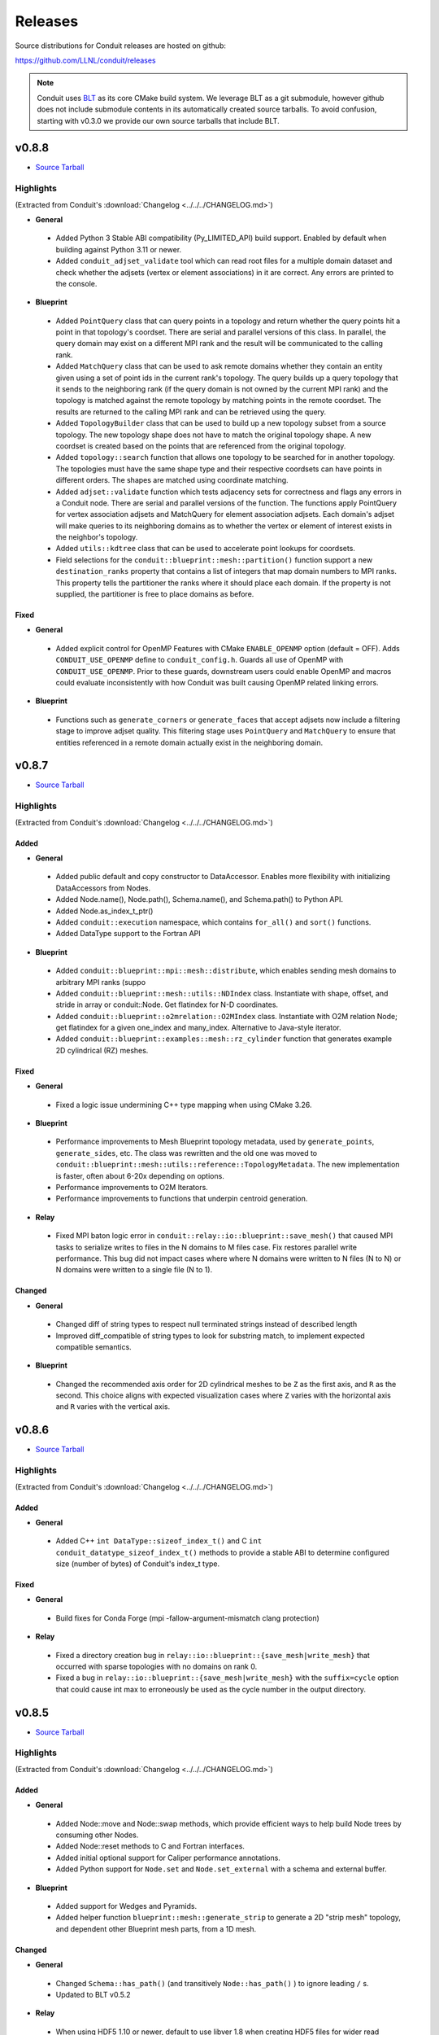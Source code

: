 .. Copyright (c) Lawrence Livermore National Security, LLC and other Conduit
.. Project developers. See top-level LICENSE AND COPYRIGHT files for dates and
.. other details. No copyright assignment is required to contribute to Conduit.

================================
Releases
================================

Source distributions for Conduit releases are hosted on github:

https://github.com/LLNL/conduit/releases

.. note:: Conduit uses `BLT <https://github.com/LLNL/blt>`__ as its core CMake build system. We leverage BLT as a git submodule, however github does not include submodule contents in its automatically created source tarballs. To avoid confusion, starting with v0.3.0 we provide our own source tarballs that include BLT. 

v0.8.8
---------------------------------

* `Source Tarball <https://github.com/LLNL/conduit/releases/download/v0.8.8/conduit-v0.8.8-src-with-blt.tar.gz>`__

Highlights
++++++++++++++++++++++++++++++++++++

(Extracted from Conduit's :download:`Changelog <../../../CHANGELOG.md>`)


* **General**

 * Added Python 3 Stable ABI compatibility (Py_LIMITED_API) build support. Enabled by default when building against Python 3.11 or newer.
 * Added ``conduit_adjset_validate`` tool which can read root files for a multiple domain dataset and check whether the adjsets (vertex or element associations) in it are correct. Any errors are printed to the console.

* **Blueprint**

 * Added ``PointQuery`` class that can query points in a topology and return whether the query points hit a point in that topology's coordset. There are serial and parallel versions of this class. In parallel, the query domain may exist on a different MPI rank and the result will be communicated to the calling rank.
 * Added ``MatchQuery`` class that can be used to ask remote domains whether they contain an entity given using a set of point ids in the current rank's topology. The query builds up a query topology that it sends to the neighboring rank (if the query domain is not owned by the current MPI rank) and the topology is matched against the remote topology by matching points in the remote coordset. The results are returned to the calling MPI rank and can be retrieved using the query.
 * Added ``TopologyBuilder`` class that can be used to build up a new topology subset from a source topology. The new topology shape does not have to match the original topology shape. A new coordset is created based on the points that are referenced from the original topology.
 * Added ``topology::search`` function that allows one topology to be searched for in another topology. The topologies must have the same shape type and their respective coordsets can have points in different orders. The shapes are matched using coordinate matching.
 * Added ``adjset::validate`` function which tests adjacency sets for correctness and flags any errors in a Conduit node. There are serial and parallel versions of the function. The functions apply PointQuery for vertex association adjsets and MatchQuery for element association adjsets. Each domain's adjset will make queries to its neighboring domains as to whether the vertex or element of interest exists in the neighbor's topology.
 * Added ``utils::kdtree`` class that can be used to accelerate point lookups for coordsets.
 * Field selections for the ``conduit::blueprint::mesh::partition()`` function support a new ``destination_ranks`` property that contains a list of integers that map domain numbers to MPI ranks. This property tells the partitioner the ranks where it should place each domain. If the property is not supplied, the partitioner is free to place domains as before.

Fixed
~~~~~


* **General**

 * Added explicit control for OpenMP Features with CMake ``ENABLE_OPENMP`` option (default = OFF). Adds ``CONDUIT_USE_OPENMP`` define to ``conduit_config.h``. Guards all use of OpenMP with ``CONDUIT_USE_OPENMP``. Prior to these guards, downstream users could enable OpenMP and macros could evaluate inconsistently with how Conduit was built causing OpenMP related linking errors.

* **Blueprint**

 * Functions such as ``generate_corners`` or ``generate_faces`` that accept adjsets now include a filtering stage to improve adjset quality. This filtering stage uses ``PointQuery`` and ``MatchQuery`` to ensure that entities referenced in a remote domain actually exist in the neighboring domain.


v0.8.7
---------------------------------

* `Source Tarball <https://github.com/LLNL/conduit/releases/download/v0.8.7/conduit-v0.8.7-src-with-blt.tar.gz>`__

Highlights
++++++++++++++++++++++++++++++++++++

(Extracted from Conduit's :download:`Changelog <../../../CHANGELOG.md>`)


Added
~~~~~


* **General**

 * Added public default and copy constructor to DataAccessor. Enables more flexibility with initializing DataAccessors from Nodes.
 * Added Node.name(), Node.path(), Schema.name(), and Schema.path() to Python API.
 * Added Node.as_index_t_ptr()
 * Added ``conduit::execution`` namespace, which contains ``for_all()`` and ``sort()`` functions.
 * Added DataType support to the Fortran API

* **Blueprint**

 * Added ``conduit::blueprint::mpi::mesh::distribute``, which enables sending mesh domains to arbitrary MPI ranks (suppo
 * Added ``conduit::blueprint::mesh::utils::NDIndex`` class.  Instantiate with shape, offset, and stride in array or conduit::Node.  Get flatindex for N-D coordinates.
 * Added ``conduit::blueprint::o2mrelation::O2MIndex`` class.  Instantiate with O2M relation Node; get flatindex for a given one_index and many_index.  Alternative to Java-style iterator.
 * Added ``conduit::blueprint::examples::mesh::rz_cylinder`` function that generates example 2D cylindrical (RZ) meshes.

Fixed
~~~~~


* **General**

 * Fixed a logic issue undermining C++ type mapping when using CMake 3.26.

* **Blueprint**

 * Performance improvements to Mesh Blueprint topology metadata, used by ``generate_points``, ``generate_sides``, etc. The class was rewritten and the old one was moved to ``conduit::blueprint::mesh::utils::reference::TopologyMetadata``. The new implementation is faster, often about 6-20x depending on options.
 * Performance improvements to O2M Iterators.
 * Performance improvements to functions that underpin centroid generation.

* **Relay**

 * Fixed MPI baton logic error in ``conduit::relay::io::blueprint::save_mesh()`` that caused MPI tasks to serialize writes to files in the N domains to M files case. Fix restores parallel write performance. This bug did not impact cases where where N domains were written to N files (N to N) or N domains were written to a single file (N to 1).

Changed
~~~~~~~


* **General**

 * Changed diff of string types to respect null terminated strings instead of described length
 * Improved diff_compatible of string types to look for substring match, to implement expected compatible semantics.

* **Blueprint**

 * Changed the recommended axis order for 2D cylindrical meshes to be ``Z`` as the first axis, and ``R`` as the second. This choice aligns with expected visualization cases where ``Z`` varies with the horizontal axis and ``R`` varies with the vertical axis.

v0.8.6
---------------------------------

* `Source Tarball <https://github.com/LLNL/conduit/releases/download/v0.8.6/conduit-v0.8.6-src-with-blt.tar.gz>`__

Highlights
++++++++++++++++++++++++++++++++++++

(Extracted from Conduit's :download:`Changelog <../../../CHANGELOG.md>`)


Added
~~~~~


* **General**

 * Added C++ ``int DataType::sizeof_index_t()`` and C ``int conduit_datatype_sizeof_index_t()`` methods to provide a stable ABI to determine configured size (number of bytes) of Conduit's index_t type.

Fixed
~~~~~


* **General**

 * Build fixes for Conda Forge (mpi -fallow-argument-mismatch clang protection)

* **Relay**

 * Fixed a directory creation bug in ``relay::io::blueprint::{save_mesh|write_mesh}`` that occurred with sparse topologies with no domains on rank 0.
 * Fixed a bug in ``relay::io::blueprint::{save_mesh|write_mesh}`` with the ``suffix=cycle`` option that could cause int max to erroneously be used as the cycle number in the output directory.



v0.8.5
---------------------------------

* `Source Tarball <https://github.com/LLNL/conduit/releases/download/v0.8.5/conduit-v0.8.5-src-with-blt.tar.gz>`__

Highlights
++++++++++++++++++++++++++++++++++++

(Extracted from Conduit's :download:`Changelog <../../../CHANGELOG.md>`)


Added
~~~~~


* **General**

 * Added Node::move and Node::swap methods, which provide efficient ways to help build Node trees by consuming other Nodes.
 * Added Node::reset methods to C and Fortran interfaces.
 * Added initial optional support for Caliper performance annotations.
 * Added Python support for ``Node.set`` and ``Node.set_external`` with a schema and external buffer.

* **Blueprint**

 * Added support for Wedges and Pyramids.
 * Added helper function ``blueprint::mesh::generate_strip`` to generate a 2D "strip mesh" topology, and dependent other Blueprint mesh parts, from a 1D mesh.

Changed
~~~~~~~


* **General**

 * Changed ``Schema::has_path()`` (and transitively ``Node::has_path()`` ) to ignore leading ``/`` s.
 * Updated to BLT v0.5.2

* **Relay**

 * When using HDF5 1.10 or newer, default to use libver 1.8 when creating HDF5 files for wider read compatibly. This setting can be controlled via the hdf5 relay option ``libver``, accepted values: ``default``, ``none``, ``latest``, ``v108``, and ``v110``.

* **Relay**

 * Updated C++ and Python tutorial docs for Compatible Schemas with a new example to outline the most common use case.

Fixed
~~~~~


* **Blueprint**

 * Fixed bug with ``blueprint::mesh::examples::strided_structured`` so it correctly generates a coordset with padding
 * Fixes (correctness and performance) to ``topology::unstructured::generate_offsets``
 * Updated ``conduit.relay.io.blueprint.{load_mesh|read_mesh}`` to use improved logic to auto detect the format (hdf5 ,yaml, or json) of mesh blueprint root files.
 * Leading ``/`` s in mesh tree paths no longer undermine ``conduit.relay.io.blueprint.{load_mesh|read_mesh}`` reading json and yaml flavored files.
 * Fixed indexing and offsets in blueprint mixed element topology examples.

* **Relay**

 * Leading ``/`` s in tree paths no longer undermine io::IOHandle reads for conduit_bin, json, conduit_json, conduit_base64_json, and yaml flavored files.
 * Updated ``conduit.relay.io.blueprint.{load_mesh|read_mesh}`` to only the read the necessary subset of root file entries. Updated MPI version to only read root file entries on rank 0 and broadcast them to other ranks.
 * Fixed write compatibly check in ``relay::mpi::gather``, ``relay::mpi::all_gather``, and ``relay::mpi::broadcast_using_schema``. Node compatible check is not commutative and checks in leaf zero-copy logic were reversed.




v0.8.4
---------------------------------

* `Source Tarball <https://github.com/LLNL/conduit/releases/download/v0.8.4/conduit-v0.8.4-src-with-blt.tar.gz>`__

Highlights
++++++++++++++++++++++++++++++++++++

(Extracted from Conduit's :download:`Changelog <../../../CHANGELOG.md>`)


Added
~~~~~


* **General**

 * Added variants of ``Node::to_json``, ``Node::to_yaml``, and ``Node::to_string`` that take formatting options via a Conduit Node.
 * Added C API methods ``conduit_node_to_json``, ``conduit_node_to_yaml``, ``conduit_node_to_string``, and ``conduit_node_to_summary_string``.
 * Added ``DataArray::count`` method.
 * Added ``DataAccessor::{min,max,sum,mean,count}`` methods.
 * Added Schema and Python Buffer variants to Python ``Node.set()`` and ``Node.set_external()``.

* **Blueprint**

 * Added ``blueprint::mesh::paint_adjset``, which paints fields that encode adjacency set counts and ordering details.
 * Added ``blueprint::mesh::examples::strided_structured`` which creates a structured mesh with arbitrarily strided vertex and element fields.
 * Added support for mixed element topologies to the mesh blueprint.
 * Added ``blueprint::mesh::examples::braid`` examples with mixed element topologies (``mesh_type={"mixed", "mixed_2d"}``)
 * Added 1D mesh example support to ``blueprint::mesh::examples::basic()``.
 * Added adjacency set aware generate functions (``genearte_points()``, etc) to the non-mpi blueprint library.

* **Relay**

 * Added any source, any tag variants of mpi receive functions: ``recv``, ``recv_using_schema``, and ``irecv``.
 * Added subpath support for ``relay::io::{save,load,save_merged,load_merged}`` for basic protocols (json, yaml, etc).

Changed
~~~~~~~


* **Relay**

 * Changed HDF5 CMake sanity checks to issue ``WARNING`` instead of ``FATAL_ERROR``, since Cray system HDF5 installs do not always present the info we use for sanity checks.
 * Changed HDF5 version guards to also check requested HDF5 API.

Fixed
~~~~~


* **General**

 * Fixed bug with ``to_json()`` where leaf arrays of size 0 lead to malformed json.
 * Fixed parsing issue with ``conduit_json`` protocol for leaf arrays of size 0.
 * Fixed roundtrip parsing of numeric arrays with nan, infs, etc for JSON cases (``Node::to_json()`` followed by ``Node::parse(...,"json")``).

* **Blueprint**

 * Fixed a bug with ``blueprint::mesh::index::generate``, where a uniform grid with no origin would lead to invalid coordinate system name ``logical`` in the resulting index. This case now defaults to ``cartesian``.
 * Improved ``relay::io::blueprint::{save_mesh|write_mesh}`` blueprint index generation for cases where fields do not exist on all domains.
 * Fixed a bug that labeled internal faces as shared in generated adjsets.

* **Relay**

 * Fixed a bug with blueprint root file creation, where the ``file_pattern`` was not relative to the root file location
 * Fixed missing header include for relay io csv support.
 * Fixed a bug with relay mpi all reduce.



v0.8.3
---------------------------------

* `Source Tarball <https://github.com/LLNL/conduit/releases/download/v0.8.3/conduit-v0.8.3-src-with-blt.tar.gz>`__

Highlights
++++++++++++++++++++++++++++++++++++

(Extracted from Conduit's :download:`Changelog <../../../CHANGELOG.md>`)


Added
~~~~~


* **General**

 * Added C/C++ version macros ``CONDUIT_VERSION_MAJOR``, ``CONDUIT_VERSION_MINOR``, ``CONDUIT_VERSION_PATCH`` and these values as separate entries in ``conduit::about()`` to provide more support for compile time and runtime conduit version detection.

* **Blueprint**

 * Added ``blueprint::mesh::examples::polystar``, which creates a mesh with a polyhedral star pattern that demonstrates hanging vertices in a topology, along with its representations from ``generate_sides`` and ``generate_corners``.
 * Added ``blueprint::mesh::examples::related_boundary``, which creates a multi-domain mesh with a related boundary topology and several fileds that encode relationships between the main topology and the boundary.
 * Expanded ``blueprint::mpi::mesh::generate_partition_field`` to support all topology types.

Fixed
~~~~~


* **Blueprint**

 * Fixed a bug with ``conduit::blueprint::mesh::examples::braid``, where 2D cases for points and structured examples would create coordsets with all entries being zero.

Changed
~~~~~~~


* **General**

 * Improved pip install logic

* **Relay**

 * Added szip and zlib linking fix for older version of HDF5 (1.8.14)
 * Fixed a bug with ``relay::io::blueprint::write_mesh`` and ``relay::io::blueprint::save_mesh`` for the multi domain case, removing unintended ``:mesh`` file name suffix for json and yaml domain files.


v0.8.2
---------------------------------

* `Source Tarball <https://github.com/LLNL/conduit/releases/download/v0.8.2/conduit-v0.8.2-src-with-blt.tar.gz>`__

Highlights
++++++++++++++++++++++++++++++++++++

(Extracted from Conduit's :download:`Changelog <../../../CHANGELOG.md>`)


Fixed
~~~~~

* **Blueprint**

 * Fixed missing C++ include used by Blueprint Parmetis support.


v0.8.1
---------------------------------

* `Source Tarball <https://github.com/LLNL/conduit/releases/download/v0.8.1/conduit-v0.8.1-src-with-blt.tar.gz>`__

Highlights
++++++++++++++++++++++++++++++++++++

(Extracted from Conduit's :download:`Changelog <../../../CHANGELOG.md>`)


Added
~~~~~


* **General**

 * Added ``CONDUIT_DLL_DIR`` env var support on windows, for cases where Conduit DLLs are not installed directly inside the Python Module.

* **Blueprint**

 * Allow adjsets to be used in ``blueprint::mesh::partition`` to determine global vertex ids.
 * Added partial matset support to ``blueprint::mesh::partition`` and ``blueprint::mesh::combine``.

Fixed
~~~~~


* **General**

 * Fixed CMake bug with ``ENABLE_RELAY_WEBSERVER`` option.
 * Fixed build and test issues with Python >= 3.8  on Windows.

* **Blueprint**

 * Fixed a bug in ``blueprint::mesh::partition`` where adjsets could be missing in new domains.
 * Fixed a bug with ``blueprint::mesh::matset::to_silo`` and uni-buffer matsets.




v0.8.0
---------------------------------

* `Source Tarball <https://github.com/LLNL/conduit/releases/download/v0.8.0/conduit-v0.8.0-src-with-blt.tar.gz>`__

Highlights
++++++++++++++++++++++++++++++++++++

(Extracted from Conduit's :download:`Changelog <../../../CHANGELOG.md>`)


Added
~~~~~


* **General**

 * Added ``setup.py`` for building and installing Conduit and its Python module via pip
 * Added DataAccessor class that helps write generic algorithms that consume data arrays using expected types.
 * Added support to register custom memory allocators and a custom data movement handler. This allows conduit to move trees of data between heterogenous memory spaces (e.g. CPU and GPU memory). See conduit_utils.hpp for API details.

* **Blueprint**

 * Added ``conduit::blueprint::{mpi}::partition`` function that provides a general N-to-M partition capability for Blueprint Meshes. This helps with load balancing and other use cases, including fusing multi-domain data to simplifying post processing. This capability supports several options, see (https://llnl-conduit.readthedocs.io/en/latest/blueprint_mesh_partition.html) for more details.
 * Added a ``Table`` blueprint used to represent tables of numeric data. See (https://llnl-conduit.readthedocs.io/en/latest/blueprint_table.html) more details.
 * Added ``conduit::blueprint::{mpi}::flatten`` which transforms Blueprint Meshes into Blueprint Tables. This transforms Mesh Blueprint data into a form that is more easily digestible in machine learning applications.
 * Added ``conduit::blueprint::mpi::generate_partition_field``, which uses Parmetis to create a field that identifies how to load balance an input mesh elements.  This field can be used as a Field selection input to ``conduit::blueprint::mpi::partition`` function.
 * Added the``blueprint::mesh::examples::polychain`` example. It is an example of a polyhedral mesh. See Mesh Blueprint Examples docs (https://llnl-conduit.readthedocs.io/en/latest/blueprint_mesh.html#polychain) for more details.
 * Added a new function signature for ``blueprint::mesh::topology::unstructured::generate_sides``, which performs the same task as the original and also takes fields from the original topology and maps them onto the new topology.
 * Added ``blueprint::mpi::mesh::to_polygonal``, which provides a MPI aware conversion Blueprint Structured AMR meshes to a Blueprint Polyhedral meshes.
 * Added a host of ``conduit::blueprint::mpi::mesh::generate_*`` methods, which are the MPI parallel equivalents of the ``conduit::blueprint::mesh::topology::unstructured::generate_*`` functions.
 * Added the ``conduit::blueprint::mpi::mesh::find_delegate_domain`` function, which returns a single delegate domain for the given mesh across MPI ranks (useful when all ranks need mesh information and some ranks can have empty meshes).
 * Added check and transform functions for the newly-designated ``pairwise`` and ``maxshare`` variants of ``adjsets``. For more information, see the ``conduit::blueprint::mesh::adjset`` namespace.
 * Added ``mesh::topology::unstructured::to_polytopal`` as an alias to ``mesh::topology::unstructured::to_polygonal``, to reflect that both polygonal and polyhedral are supported.
 * Added ``conduit::blueprint::mpi::mesh::to_polytopal`` as an alias to ``conduit::blueprint::mpi::mesh::to_polygonal`` and ``conduit::blueprint::mpi::mesh::to_polyhedral``.

* **Relay**

 * Added ``conduit::relay::io::hdf5_identifier_report`` methods, which create conduit nodes that describes active hdf5 resource handles.

Changed
~~~~~~~


* **General**

 * Updated CMake logic to provide more robust Python detection and better support for HDF5 installs that were built with CMake.
 * Improved Node::diff and Node::diff_compatible to show string values when strings differ.
 * ``conduit::Node::print()`` and in Python Node ``repr`` and ``str`` now use ``to_summary_string()``. This reduces the output for large Nodes. Full output is still supported via ``to_string()``, ``to_yaml()``, etc methods.

* **Blueprint**

 * The ``blueprint::mesh::examples::polytess`` function now takes a new argument, called ``nz``, which allows it to be extended into 3 dimensions. See Mesh Blueprint Examples docs (https://llnl-conduit.readthedocs.io/en/latest/blueprint_mesh.html#polytess) for more details.
 * Added support for both ``const`` and non-``const`` inputs to the ``conduit::blueprint::mesh::domains`` function.
 * Improved mesh blueprint index generation logic (local and MPI) to support domains with different topos, fields, etc.
 * Deprecated accepting ``npts_z !=0`` for 2D shape types in ``conduit::blueprint::mesh::examples::{braid,basic,grid}``. They issue a ``CONDUIT_INFO`` message when this detected and future versions will issue a ``CONDUIT_ERROR``.
 * An empty Conduit Node is now considered a valid multi-domain mesh. This change was made to make serial uses cases better match sparse MPI multi-domain use cases. Existing code that relied ``mesh::verify`` to exclude empty Nodes will now need an extra check to see if an input mesh has data.
 * Added MPI communicator argument to ``conduit::blueprint::mpi::mesh::to_polygonal`` and ``conduit::blueprint::mpi::mesh::to_polyhedral``.

* **Relay**

 * Added CMake option (``ENABLE_RELAY_WEBSERVER``, default = ``ON``) to control if Conduit's Relay Web Server support is built. Down stream codes can check for support via header ifdef ``CONDUIT_RELAY_WEBSERVER_ENABLED`` or at runtime in ``conduit::relay::about``.
 * Added support to compile against HDF5 1.12.

Fixed
~~~~~


* **General**

 * Avoid compile issue with using ``_Pragma()`` with Python 3.8 on Windows
 * ``conduit_node`` and ``conduit_datatype`` in the C API are no longer aliases to ``void`` so that callers cannot pass just any pointer to the APIs.
 * Fixed memory over read issue with Fortran API due to int vs bool binding error. Fortran API still provides logical returns for methods like conduit_node_has_path() however the binding implementation now properly translates C_INT return codes into logical values.
 * Fixed a subtle bug with Node fetch and Object role initialization.

* **Blueprint**

 * Fixed a bug that was causing the ``conduit::blueprint::mesh::topology::unstructured::generate_*`` functions to produce bad results for polyhedral input topologies with heterogeneous elements (e.g. tets and hexs).
 * Fixed a bug with ``conduit::relay::io::blueprint::write_mesh`` that undermined ``truncate=true`` option for root-only style output.
 * Fixed options parsing bugs and improved error messages for the ``conduit_blueprint_verify`` exe.

* **Relay**

 * Changed HDF5 offset support to use 64-bit unsigned integers for offsets, strides, and sizes.
 * Fixed a bug with ``conduit::relay::mpi::io::blueprint::save_mesh`` where ``file_style=root_only`` could crash or truncate output files.
 * Fixed a bug with inconsistent HDF5 handles being used in some cases when converting existing HDF5 Datasets from fixed to extendable.


v0.7.2
---------------------------------

* `Source Tarball <https://github.com/LLNL/conduit/releases/download/v0.7.2/conduit-v0.7.2-src-with-blt.tar.gz>`__

Highlights
++++++++++++++++++++++++++++++++++++

(Extracted from Conduit's :download:`Changelog <../../../CHANGELOG.md>`)


Added
~~~~~


* **General**

 * Added the ``cpp_fort_and_py`` standalone example. It demos passing Conduit Nodes between C++, Fortran, and Python. See the related tutorial docs (https://llnl-conduit.readthedocs.io/en/latest/tutorial_cpp_fort_and_py.html) for more details.
 * Added  ``conduit::utils::info_handler()``, ``conduit::utils::warning_handler()``, and ``conduit::utils::error_handler()``  methods, which provide access to the currently registered info, warning, and error handlers.
 * Added DataType::index_t method. Creates a DataType instance that describes an ``index_t``, which is an alias to either ``int32``, or ``int 64`` controlled by the ``CONDUIT_INDEX_32`` compile time option.
 * Added several more methods to Python DataType interface
 * Removed duplicate install of CMake exported target files that served as a bridge for clients using old style paths.

Changed
~~~~~~~


* **General**

 * Updated to newer version of uberenv and changed to track spack fork https://github.com/alpine-dav/spack (branch: conduit/develop).
 * Updated to newer version of BLT to leverage CMake's FindMPI defined targets when using CMake 3.15 or newer.
 * Changed ``rapidjson`` namespace to ``conduit_rapidjson`` to avoid symbol collisions with other libraries using RapidJSON.

* **Blueprint**

 * The semantics of ``conduit::blueprint::mesh::verify`` changed. An empty conduit Node is now considered a valid multi-domain mesh with zero domains. If you always expect mesh data, you can add an additional check for empty to craft code that works for both the old and new verify semantics.

* **Relay**

 * Added Relay HDF5 support for reading and writing to an HDF5 dataset with offset.
 * Added ``conduit::relay::io::hdf5::read_info`` which allows you to obtain metadata from an HDF5 file.
 * Added configure error when conduit lacks MPI support and HDF5 has MPI support

Fixed
~~~~~


* **General**

 * Fixed missing implementation of DataType::is_index_t
 * Fixed issue with compiling t_h5z_zfp_smoke.cpp against an MPI-enabled HDF5.

* **Blueprint**

 * Fixed a bug that caused HDF5 reference paths to appear twice in Relay HDF5 Error messages.

* **Blueprint**

 * ``conduit::relay::io::blueprint.read_mesh`` now uses read only I/O handles.

v0.7.1
---------------------------------

* `Source Tarball <https://github.com/LLNL/conduit/releases/download/v0.7.1/conduit-v0.7.1-src-with-blt.tar.gz>`__

Highlights
++++++++++++++++++++++++++++++++++++

(Extracted from Conduit's :download:`Changelog <../../../CHANGELOG.md>`)


Fixed
~~~~~


* **General**

 * Fixed a bug with Conduit's C interface including C++ headers.

* **Blueprint**

 * Fixed a bug with ``blueprint::mesh::matset::to_silo`` and ``blueprint::mesh::field::to_silo`` that could modify input values.
 

v0.7.0
---------------------------------

* `Source Tarball <https://github.com/LLNL/conduit/releases/download/v0.7.0/conduit-v0.7.0-src-with-blt.tar.gz>`__

Highlights
++++++++++++++++++++++++++++++++++++

(Extracted from Conduit's :download:`Changelog <../../../CHANGELOG.md>`)


Changed
~~~~~~~


* **General**

 * Conduit now requires C++11 support.
 * Python Node repr string construction now uses ``Node.to_summary_string()``

Added
~~~~~

 * CMake: Added extra check for include dir vs fully resolved hdf5 path.

* **General**

 * Added a builtin sandboxed header-only version of fmt. The namespace and directory paths were changed to ``conduit_fmt`` to avoid potential symbol collisions with other codes using fmt. Downstream software can use by including ``conduit_fmt/conduit_fmt.h``.
 * Added support for using C++11 initializer lists to set Node and DataArray values from numeric arrays. See C++ tutorial docs (https://llnl-conduit.readthedocs.io/en/latest/tutorial_cpp_numeric.html#c-11-initializer-lists) for more details.
 * Added a Node::describe() method. This method creates a new node that mirrors the current Node, however each leaf is replaced by summary stats and a truncated display of the values. For use cases with large leaves, printing the describe() output Node is much more helpful for debugging and understanding vs wall of text from other to_string() methods.
 * Added conduit::utils::format methods. These methods use fmt to format strings that include fmt style patterns. The formatting arguments are passed as a conduit::Node tree. The ``args`` case allows named arguments (args passed as object) or ordered args (args passed as list). The ``maps`` case also supports named or ordered args and works in conjunction with a ``map_index``. The ``map_index`` is used to fetch a value from an array, or list of strings, which is then passed to fmt. The ``maps`` style of indexed indirection supports generating path strings for non-trivial domain partition mappings in Blueprint. This functionality is also available in Python, via the  ``conduit.utils.format`` method.
 * Added ``DataArray::fill`` method, which set all elements of a DataArray to a given value.
 * Added ``Node::to_summary_string`` methods, which allow you to create truncated strings that describe a node tree, control the max number of children and max number of elements shown.
 * Added python support for ``Node.to_summary_string``

* **Relay**

 * Added Relay IO Handle mode support for ``a`` (append) and ``t`` (truncate).  Truncate allows you to overwrite files when the handle is opened. The default is append, which preserves prior IO Handle behavior.
 * Added ``conduit::relay::io::blueprint::save_mesh`` variants, these overwrite existing files (providing relay save semantics) instead of adding mesh data to existing files. We recommend using  ``save_mesh`` for most uses cases, b/c in many cases ``write_mesh`` to an existing HDF5 file set can fail due to conflicts with the current HDF5 tree.
 * Added ``conduit::relay::io::blueprint::load_mesh`` variants, these reset the passed node before reading mesh data (providing relay load semantics). We recommend using  ``load_mesh`` for most uses cases.
 * Added ``truncate`` option to ``conduit::relay::io::blueprint::write_mesh``, this is used by ``save_mesh``.
 * Improve capture and reporting of I/O errors in ``conduit::relay::[mpi::]io::blueprint::{save_mesh|write_mesh}``. Now in the MPI case, If any rank fails to open or write to a file all ranks will throw an exception.
 * Added yaml detection support to ``conduit::relay::io:identify_file_type``.

* **Blueprint**

 * Added ``conduit::blueprint::mesh::matset::to_silo()`` which converts a valid blueprint matset to a node that contains arrays that follow Silo's sparse mix slot volume fraction representation.
 * Added ``conduit::blueprint::mesh::field::to_silo()`` which converts a valid blueprint field and matset to a node that contains arrays that follow Silo's sparse mix slot volume fraction representation.
 * Added ``material_map`` to ``conduit::blueprint::mesh:matset::index``, to provide an explicit material name to id mapping.
 * Added ``mat_check`` field to ``blueprint::mesh::examples::venn``. This field encodes the material info in a scalar field and in the ``matset_values`` in a way that can be used to easily compare and verify proper construction in other tools.

Fixed
~~~~~


* **Relay**

 * Fixed bug in the Relay IOHandle Basic that would create unnecessary "_json" schema files to be written to disk upon open().

Removed
~~~~~~~


* **General**

 * Removed ``Node::fetch_child`` and ``Schema::fetch_child`` methods for v0.7.0. (Deprecated in v0.6.0 -- prefer ``fetch_existing``)
 * Removed ``Schema::to_json`` method variants with ``detailed`` for v0.7.0. (Deprecated in v0.6.0 -- prefer standard ``to_json``)
 * Removed ``Schema::save`` method variant with ``detailed`` for v0.7.0. (Deprecated in v0.6.0 -- prefer standard ``save``)
 * The ``master`` branch was removed from GitHub (Deprecated in v0.6.0 -- replaced by the ``develop`` branch)

* **Relay**

 * Removed ``conduit::relay::io_blueprint::save`` methods for v0.7.0. (Deprecated in v0.6.0 -- prefer ``conduit::relay::io::blueprint::save_mesh``)


v0.6.0
---------------------------------

* `Source Tarball <https://github.com/LLNL/conduit/releases/download/v0.6.0/conduit-v0.6.0-src-with-blt.tar.gz>`__

Highlights
++++++++++++++++++++++++++++++++++++

(Extracted from Conduit's :download:`Changelog <../../../CHANGELOG.md>`)


Added
~~~~~


* **General**

 * Added support for children with names that include ``/``. Since slashes are part of Conduit's hierarchical path mechanism, you must use explicit methods (add_child(), child(), etc) to create and access children with these types of names. These names are also supported in all basic i/o cases (JSON, YAML, Conduit Binary).
 * Added Node::child and Schema::child methods, which provide access to existing children by name.
 * Added Node::fetch_existing and Schema::fetch_existing methods, which provide access to existing paths or error when given a bad path.
 * Added Node::add_child() and Node::remove_child() to support direct operations and cases where names have ``/`` s.
 * Added a set of conduit::utils::log::remove_* filtering functions, which process conduit log/info nodes and strip out the requested information (useful for focusing the often verbose output in log/info nodes).
 * Added to_string() and to_string_default() methods to Node, Schema, DataType, and DataArray. These methods alias either to_yaml() or to_json(). Long term yaml will be preferred over json.
 * Added helper script (scripts/regen_docs_outputs.py) that regenerates all example outputs used Conduit's Sphinx docs.
 * Added to_yaml() and to_yaml_stream methods() to Schema, DataType, and DataArray.
 * Added support for C++-style iterators on node children. You can now do ``for (Node &node : node.children()) {}``. You can also do ``node.children.begin()`` and ``node.children.end()`` to work with the iterators directly.

* **Relay**

 * Added an open mode option to Relay IOHandle. See Relay IOHandle docs (https://llnl-conduit.readthedocs.io/en/latest/relay_io.html#relay-i-o-handle-interface) for more details.
 * Added the conduit.relay.mpi Python module to support Relay MPI in Python.
 * Added support to write and read Conduit lists to HDF5 files. Since HDF5 Groups do not support unnamed indexed children, each list child is written using a string name that represents its index and a special attribute is written to the HDF5 group to mark the list case. On read, the special attribute is used to detect and read this style of group back into a Conduit list.
 * Added preliminary support to read Sidre Datastore-style HDF5 using Relay IOHandle,  those grouped with a root file.
 * Added ``conduit::relay::io::blueprint::read_mesh`` functions, were pulled in from Ascent's Blueprint import logic.
 * Added ``conduit::relay::mpi::wait`` and ``conduit::relay::mpi::wait_all`` functions. These functions consolidate the logic supporting both ``isend`` and ``irecv`` requests. ``wait_all`` supports cases where both sends and receives were posted, which is a common for non-trivial point-to-point communication use cases.

* **Blueprint**

 * Added support for sparse one-to-many relationships with the new ``blueprint::o2mrelation`` protocol. See the ``blueprint::o2mrelation::examples::uniform`` example for details.
 * Added sparse one-to-many, uni-buffer, and material-dominant specification support to Material sets. See the Material sets documentation
 * Added support for Adjacency sets for Structured Mesh Topologies. See the ``blueprint::mesh::examples::adjset_uniform`` example.
 * Added ``blueprint::mesh::examples::julia_nestsets_simple`` and ``blueprint::mesh::examples::julia_nestsets_complex`` examples represent Julia set fractals using patch-based AMR meshes and the Mesh Blueprint Nesting Set protocol. See the Julia AMR Blueprint docs
 * Added ``blueprint::mesh::examples::venn`` example that demonstrates different ways to encode volume fraction based multi-material fields.  See the Venn Blueprint docs
 * Added ``blueprint::mesh::number_of_domains`` property method for trees that conform to the mesh blueprint.
 * Added MPI mesh blueprint methods, ``blueprint::mpi::mesh::verify`` and  ``blueprint::mpi::mesh::number_of_domains`` (available in the ``conduit_blueprint_mpi`` library)
 * Added ``blueprint::mpi::mesh::examples::braid_uniform_multi_domain`` and ``blueprint::mpi::mesh::examples::spiral_round_robin`` distributed-memory mesh examples to the ``conduit_blueprint_mpi`` library.
 * Added ``state/path`` to the Mesh Blueprint index, needed for consumers to know the proper path to read extended state info (such as ``domain_id``)

Fixed
~~~~~


* **General**

 * Updated to newer BLT to resolve BLT/FindMPI issues with rpath linking commands when using OpenMPI.
 * Fixed internal object name string for the Python Iterator object. It used to report ``Schema``, which triggered both puzzling and concerned emotions.
 * Fixed a bug with ``Node.set`` in the Python API that undermined setting NumPy arrays with sliced views and complex striding. General slices should now work with ``set``. No changes to the ``set_external`` case, which requires 1-D effective striding and throws an exception when more complex strides are presented.
 * Fixed a bug with auto detect of protocol for Node.load
 * Fixed bugs with auto detect of protocol for Node.load and Node.save in the Python interface

* **Relay**

 * Use H5F_ACC_RDONLY in relay::io::is_hdf5_file to avoid errors when checking files that already have open HDF5 handles.
 * Fixed compatibility check for empty Nodes against HDF5 files with existing paths

Changed
~~~~~~~


* **General**

 * Conduit's main git branch was renamed from ``master`` to ``develop``. To allow time for folks to migrate, the ``master`` branch is active but frozen and will be removed during the ``0.7.0`` release.
 * We recommend a C++11 (or newer) compiler, support for older C++ standards is deprecated and will be removed in a future release.
 * Node::fetch_child and Schema::fetch_child are deprecated in favor of the more clearly named Node::fetch_existing and Schema::fetch_existing. fetch_child variants still exist, but will be removed in a future release.
 * Python str() methods for Node, Schema, and DataType now use their new to_string() methods.
 * DataArray<T>::to_json(std::ostring &) is deprecated in favor DataArray<T>::to_json_stream. to_json(std::ostring &) will be removed in a future release.
 * Schema::to_json and Schema::save variants with detailed (bool) arg are deprecated. The detailed arg was never used. These methods will be removed in a future release.
 * Node::print() now prints yaml instead of json.
 * The string return variants of ``about`` methods now return yaml strings instead of json strings.
 * Sphinx Docs code examples and outputs are now included using start-after and end-before style includes.
 * Schema to_json() and to_json_stream() methods were expanded to support indent, depth, pad and end-of-element args.
 * In Python, conduit.Node() repr now returns the YAML string representation of the Node. Perviously verbose ``conduit_json`` was used, which was overwhelming.
 * conduit.about() now reports the git tag if found, and ``version`` was changed to add git sha and status (dirty) info to avoid confusion between release and development installs.

* **Relay**

 * Provide more context when a Conduit Node cannot be written to a HDF5 file because it is incompatible with the existing HDF5 tree. Error messages now provide the full path and details about the incompatibility.
 * ``conduit::relay::io_blueprint::save`` functions are deprecated in favor of ``conduit::relay::io::blueprint::write_mesh``
 * ``conduit::relay::io::blueprint::write_mesh`` functions were pulled in from Ascent's Blueprint export logic.
 * ``conduit_relay_io_mpi`` lib now depends on ``conduit_relay_io``. Due to this change, a single build supports either ADIOS serial (no-mpi) or ADIOS with MPI support, but not both. If conduit is configured with MPI support, ADIOS MPI is used.
 * The functions ``conduit::relay::mpi::wait_send`` and ``conduit::relay::mpi::wait_recv`` now use ``conduit::relay::mpi::wait``. The functions ``wait_send`` and ``wait_recv`` exist to preserve the old API, there is no benefit to use them over ``wait``.
 * The functions ``conduit::relay::mpi::wait_all_send`` and ``conduit::relay::mpi::wait_all_recv`` now use ``conduit::relay::mpi::wait_all``. The functions ``wait_all_send`` and ``wait_all_recv`` exist to preserve the old API, there is no benefit to use them over ``wait_all``.

* **Blueprint**

 * Refactored the Polygonal and Polyhedral mesh blueprint specification to leverage one-to-many concepts and to allow more zero-copy use cases.
 * The ``conduit_blueprint_mpi`` library now depends on ``conduit_relay_mpi``.
 * The optional Mesh Blueprint structured topology logical element origin is now specified using ``{i,j,k}`` instead of ``{i0,j0,k0}``.


v0.5.1
-----------------
* `Source Tarball <https://github.com/LLNL/conduit/releases/download/v0.5.1/conduit-v0.5.1-src-with-blt.tar.gz>`__

Highlights
+++++++++++++

(Extracted from Conduit's :download:`Changelog <../../../CHANGELOG.md>`)

Added
~~~~~~~~~

* **General**

 * Added Node::parse() method, (C++, Python and Fortran) which supports common json and yaml parsing use cases without creating a generator instance.
 * Use FOLDER target property to group targets for Visual Studio
 * Added Node load(), and save() support to the C and Fortran APIs

Changed
~~~~~~~~~

* **General**

 * Node::load() and Node::save() now auto detect which protocol to use when protocol argument is an empty string
 * Changed Node::load() and Node::save() default protocol value to empty (default now is to auto detect)
 * Changed Python linking strategy to defer linking for our compiler modules
 * Conduit Error Exception message strings now print cleaner (avoiding nesting doll string escaping headaches)
 * Build system improvements to support conda-forge builds for Linux, macOS, and Windows

Fixed
~~~~~~~~~

* **General**

 * Fixed install paths for CMake exported target files to follow standard CMake find_package() search conventions. Also perserved duplicate files to support old import path structure for this release.
 * python: Fixed Node.set_external() to accept conduit nodes as well as numpy arrays
 * Fixed dll install locations for Windows


v0.5.0
-----------------
* `Source Tarball <https://github.com/LLNL/conduit/releases/download/v0.5.0/conduit-v0.5.0-src-with-blt.tar.gz>`__

Highlights
+++++++++++++

(Extracted from Conduit's :download:`Changelog <../../../CHANGELOG.md>`)

Added
~~~~~~~~~

* **General**

 *  Added support to parse YAML into Conduit Nodes and to create YAML from Conduit Nodes. Support closely follows the "json" protocol, making similar choices related to promoting YAML string leaves to concrete data types.
 * Added several more Conduit Node methods to the C and Fortran APIs. Additions are enumerated here:  https://github.com/LLNL/conduit/pull/426
 * Added Node set support for Python Tuples and Lists with numeric and string entires
 * Added Node set support for Numpy String Arrays. String Arrays become Conduit lists with child char8_str arrays


* **Blueprint**

 * Added support for a "zfparray" blueprint that holds ZFP compressed array data. 
 * Added the the "specsets" top-level section to the Blueprint schema, which can be used to represent multi-dimensional per-material quantities (most commonly per-material atomic composition fractions).
 * Added explicit topological data generation functions for points, lines, and faces
 * Added derived topology generation functions for element centroids, sides, and corners
 * Added the basic example function to the conduit.mesh.blueprint.examples module

* **Relay**

 * Added optional ZFP support to relay, that enables wrapping and unwraping zfp arrays into conduit Nodes. 
 * Extended relay HDF5 I/O support to read a wider range of HDF5 string representations including H5T_VARIABLE strings.

Changed
~~~~~~~~~

* **General**

 * Conduit's automatic build process (uberenv + spack) now defaults to using Python 3
 * Improved CMake export logic to make it easier to find and use Conduit install in a CMake-based build system. (See using-with-cmake example for new recipe)

* **Relay**

 * Added is_open() method to IOHandle in the C++ and Python interfaces
 * Added file name information to Relay HDF5 error messages


Fixed
~~~~~~~~~

* **General**

 * Fixed bug that caused memory access after free during Node destruction

* **Relay**

 * Fixed crash with mpi broadcast_using_schema() when receiving tasks pass a non empty Node.
 * Fixed a few Windows API export issues for relay io


v0.4.0
-----------------
* `Source Tarball <https://github.com/LLNL/conduit/releases/download/v0.4.0/conduit-v0.4.0-src-with-blt.tar.gz>`__

Highlights
+++++++++++++

(Extracted from Conduit's :download:`Changelog <../../../CHANGELOG.md>`)

Added
~~~~~~~~~~~~~~~

* **General**

 * Added Generic IO Handle class (relay::io::IOHandle) with C++ and Python APIs, tests, and docs.
 * Added ``rename_child`` method to Schema and Node 
 * Added generation and install of conduit_config.mk for using-with-make example
 * Added datatype helpers for long long and long double
 * Added error for empty path fetch
 * Added C functions for setting error, warning, info handlers. 
 * Added limited set of C bindings for DataType
 * Added C bindings for relay IO
 * Added several more functions to conduit node python interfaces

* **Blueprint**

 * Added implicit point topology docs and example
 * Added julia and spiral mesh bp examples
 * Added mesh topology transformations to blueprint
 * Added polygonal mesh support to mesh blueprint
 * Added verify method for mesh blueprint nestset

* **Relay**

 * Added ADIOS Support, enabling ADIOS read and write of Node objects.
 * Added a relay::mpi::io library that mirrors the API of relay::io, except  that all functions take an MPI communicator. The functions are implemented in parallel for the ADIOS protocol. For other protocols, they will behave the same as the serial functions in relay::io. For the ADIOS protocol, the save() and save_merged() functions operate collectively within a communicator to enable multiple MPI ranks to save data to a single file as separate "domains".
 * Added an add_time_step() function to that lets the caller append data collectively to an existing  ADIOS file
 * Added a function to query the number of time steps and the number of domains in a  ADIOS file.
 * Added versions of save and save_merged that take an options node. 
 * Added C API for new save, save_merged functions.
 * Added method to list an HDF5 group's child names
 * Added save and append methods to the HDF5 I/O interface
 * Added docs and examples for relay io


Changed
~~~~~~~~~~~~~

* **General**

 * Changed mapping of c types to bit-width style to be compatible with C++11 std bit-width types when C++11 is enabled
 * Several improvements to uberenv, our automated build process, and building directions
 * Upgraded the type system with more explicit signed support


* **Relay**

 * Improvements to the Silo mesh writer
 * Refactor to support both relay::io and relay::mpi::io namespaces. 
 * Refactor to add support for steps and domains to I/O interfaces
 * Changed to only use ``libver latest`` setting for for hdf5 1.8 to minimize compatibility issues 

Fixed
~~~~~~~~~~~~~

* **General**

 * Fixed bugs with std::vector gap methods
 * Fixed A few C function names in conduit_node.h 
 * Fixed bug in python that was requesting unsigned array for signed cases
 * Fixed issue with Node::diff failing for string data with offsets
 * Fixes for building on BlueOS with the xl compiler

* **Blueprint**

 * Fixed validity status for blueprint functions
 * Fixed improper error reporting for Blueprint references


* **Relay**

 * Relay I/O exceptions are now forwarded to python  
 * Fixed MPI send_with_schema bug when data was compact but not contiguous  
 * Switched to use MPI bit-width style data type enums in ``relay::mpi``

 
v0.3.1
-----------------

* `Source Tarball <https://github.com/LLNL/conduit/releases/download/v0.3.1/conduit-v0.3.1-src-with-blt.tar.gz>`__


Highlights
+++++++++++++

* **General**
 
 * Added new ``Node::diff`` and ``Node::diff_compatible`` methods
 * Updated uberenv to use a newer spack and removed several custom packages
 * C++ ``Node::set`` methods now take const pointers for data
 * Added Python version of basic tutorial
 * Expanded the Node Python Capsule API
 * Added Python API bug fixes
 * Fixed API exports for static libs on Windows

* **Blueprint**
 
 * Mesh Protocol
 
   * Removed unnecessary state member in the braid example
 
 * Added Multi-level Array Protocol (conduit::blueprint::mlarray)

* **Relay**
 
 * Added bug fixes for Relay HDF5 support on Windows
 

v0.3.0
-----------------

* `Source Tarball <https://github.com/LLNL/conduit/releases/download/v0.3.0/conduit-v0.3.0-src-with-blt.tar.gz>`__

Highlights
+++++++++++++

* **General**

 * Moved to use BLT (https://github.com/llnl/blt) as our core CMake-based build system
 * Bug fixes to support building on Visual Studio 2013
 * Bug fixes for ``conduit::Node`` in the List Role
 * Expose more of the Conduit API in Python
 * Use ints instead of bools in the Conduit C-APIs for wider compiler compatibility   
 * Fixed memory leaks in *conduit* and *conduit_relay*
 

* **Blueprint**

 * Mesh Protocol
 
   * Added support for multi-material fields via *matsets* (volume fractions and per-material values)
   * Added initial support for domain boundary info via *adjsets* for distributed-memory unstructured meshes  
  

* **Relay**

 * Major improvements *conduit_relay* I/O HDF5 support 
 
   * Add heuristics with knobs for controlling use of HDF5 compact datasets and compression support
   * Improved error checking and error messages 
   
 * Major improvements to *conduit_relay_mpi* support 
 
   * Add support for reductions and broadcast
   * Add support zero-copy pass to MPI for a wide set of calls
   * Harden notion of `known schema` vs `generic` MPI support
 

v0.2.1
-----------------

* `Source Tarball <https://github.com/LLNL/conduit/archive/v0.2.1.tar.gz>`__


Highlights
+++++++++++++

* **General**

 * Added fixes to support static builds on BGQ using xlc and gcc
 * Fixed missing install of fortran module files
 * Eliminated separate fortran libs by moving fortran symbols into their associated main libs
 * Changed ``Node::set_external`` to support const Node references
 * Refactored path and file systems utils functions for clarity.

* **Blueprint**

 * Fixed bug with verify of mesh/coords for rectilinear case
 * Added support to the blueprint python module for the mesh and mcarray protocol methods 
 * Added stand alone blueprint verify executable

* **Relay**

 * Updated the version of civetweb used to avoid dlopen issues with SSL for static builds


v0.2.0
-----------------

* `Source Tarball <https://github.com/LLNL/conduit/archive/v0.2.0.tar.gz>`__
    
Highlights 
+++++++++++++
* **General**

 * Changes to clarify concepts in the ``conduit::Node`` API
 * Added const access to ``conduit::Node`` children and a new ``NodeConstIterator``
 * Added support for building on Windows
 * Added more Python, C, and Fortran API support
 * Resolved several bugs across libraries
 * Resolved compiler warnings and memory leaks
 * Improved unit test coverage
 * Renamed source and header files for clarity and to avoid potential conflicts with other projects

* **Blueprint**
    
 * Added verify support for the mcarray and mesh protocols
 * Added functions that create examples instances of mcarrays and meshes
 * Added memory layout transform helpers for mcarrays
 * Added a helper that creates a mesh blueprint index from a valid mesh

* **Relay**

 * Added extensive HDF5 I/O support for reading and writing between HDF5 files and conduit Node trees
 * Changed I/O protocol string names for clarity
 * Refactored the ``relay::WebServer`` and the Conduit Node Viewer application
 * Added entangle, a python script ssh tunneling solution



